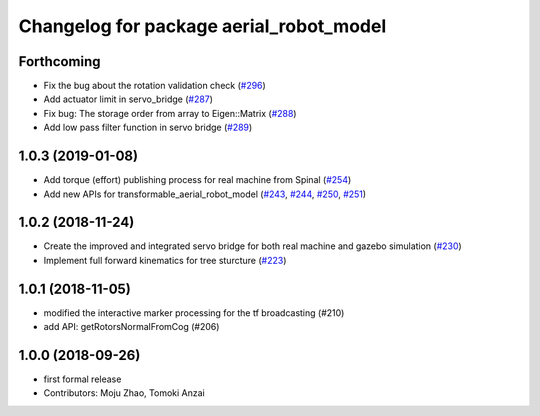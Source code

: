 ^^^^^^^^^^^^^^^^^^^^^^^^^^^^^^^^^^^^^^^^
Changelog for package aerial_robot_model
^^^^^^^^^^^^^^^^^^^^^^^^^^^^^^^^^^^^^^^^

Forthcoming
-----------
* Fix the bug about the rotation validation check (`#296 <https://github.com/tongtybj/aerial_robot/issues/296>`_)
* Add actuator limit in servo_bridge (`#287 <https://github.com/tongtybj/aerial_robot/issues/287>`_)
* Fix bug: The storage order from array to Eigen::Matrix (`#288 <https://github.com/tongtybj/aerial_robot/issues/288>`_)
* Add low pass filter function in servo bridge (`#289 <https://github.com/tongtybj/aerial_robot/issues/289>`_)

1.0.3 (2019-01-08)
------------------
* Add torque (effort) publishing process for real machine from Spinal (`#254 <https://github.com/tongtybj/aerial_robot/issues/254>`_)
* Add new APIs for transformable_aerial_robot_model  (`#243 <https://github.com/tongtybj/aerial_robot/issues/243>`_, `#244 <https://github.com/tongtybj/aerial_robot/issues/244>`_, `#250 <https://github.com/tongtybj/aerial_robot/issues/250>`_, `#251 <https://github.com/tongtybj/aerial_robot/issues/251>`_)

1.0.2 (2018-11-24)
------------------
* Create the improved and integrated servo bridge for both real machine and gazebo simulation (`#230 <https://github.com/tongtybj/aerial_robot/issues/230>`_)
* Implement full forward kinematics for tree sturcture (`#223 <https://github.com/tongtybj/aerial_robot/issues/223>`_)

1.0.1 (2018-11-05)
------------------
* modified the interactive marker processing for the tf broadcasting (#210)
* add API: getRotorsNormalFromCog (#206)

1.0.0 (2018-09-26)
------------------
* first formal release
* Contributors: Moju Zhao, Tomoki Anzai
